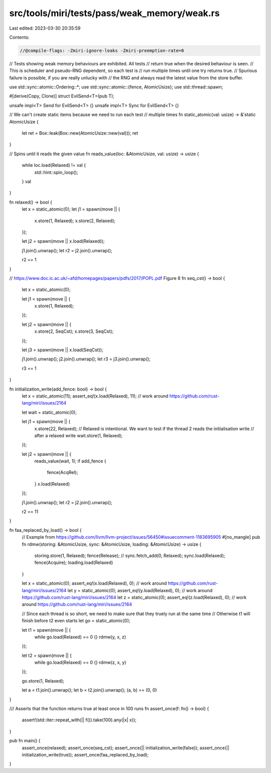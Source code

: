 src/tools/miri/tests/pass/weak_memory/weak.rs
=============================================

Last edited: 2023-03-30 20:35:59

Contents:

.. code-block:: rs

    //@compile-flags: -Zmiri-ignore-leaks -Zmiri-preemption-rate=0

// Tests showing weak memory behaviours are exhibited. All tests
// return true when the desired behaviour is seen.
// This is scheduler and pseudo-RNG dependent, so each test is
// run multiple times until one try returns true.
// Spurious failure is possible, if you are really unlucky with
// the RNG and always read the latest value from the store buffer.

use std::sync::atomic::Ordering::*;
use std::sync::atomic::{fence, AtomicUsize};
use std::thread::spawn;

#[derive(Copy, Clone)]
struct EvilSend<T>(pub T);

unsafe impl<T> Send for EvilSend<T> {}
unsafe impl<T> Sync for EvilSend<T> {}

// We can't create static items because we need to run each test
// multiple times
fn static_atomic(val: usize) -> &'static AtomicUsize {
    let ret = Box::leak(Box::new(AtomicUsize::new(val)));
    ret
}

// Spins until it reads the given value
fn reads_value(loc: &AtomicUsize, val: usize) -> usize {
    while loc.load(Relaxed) != val {
        std::hint::spin_loop();
    }
    val
}

fn relaxed() -> bool {
    let x = static_atomic(0);
    let j1 = spawn(move || {
        x.store(1, Relaxed);
        x.store(2, Relaxed);
    });

    let j2 = spawn(move || x.load(Relaxed));

    j1.join().unwrap();
    let r2 = j2.join().unwrap();

    r2 == 1
}

// https://www.doc.ic.ac.uk/~afd/homepages/papers/pdfs/2017/POPL.pdf Figure 8
fn seq_cst() -> bool {
    let x = static_atomic(0);

    let j1 = spawn(move || {
        x.store(1, Relaxed);
    });

    let j2 = spawn(move || {
        x.store(2, SeqCst);
        x.store(3, SeqCst);
    });

    let j3 = spawn(move || x.load(SeqCst));

    j1.join().unwrap();
    j2.join().unwrap();
    let r3 = j3.join().unwrap();

    r3 == 1
}

fn initialization_write(add_fence: bool) -> bool {
    let x = static_atomic(11);
    assert_eq!(x.load(Relaxed), 11); // work around https://github.com/rust-lang/miri/issues/2164

    let wait = static_atomic(0);

    let j1 = spawn(move || {
        x.store(22, Relaxed);
        // Relaxed is intentional. We want to test if the thread 2 reads the initialisation write
        // after a relaxed write
        wait.store(1, Relaxed);
    });

    let j2 = spawn(move || {
        reads_value(wait, 1);
        if add_fence {
            fence(AcqRel);
        }
        x.load(Relaxed)
    });

    j1.join().unwrap();
    let r2 = j2.join().unwrap();

    r2 == 11
}

fn faa_replaced_by_load() -> bool {
    // Example from https://github.com/llvm/llvm-project/issues/56450#issuecomment-1183695905
    #[no_mangle]
    pub fn rdmw(storing: &AtomicUsize, sync: &AtomicUsize, loading: &AtomicUsize) -> usize {
        storing.store(1, Relaxed);
        fence(Release);
        // sync.fetch_add(0, Relaxed);
        sync.load(Relaxed);
        fence(Acquire);
        loading.load(Relaxed)
    }

    let x = static_atomic(0);
    assert_eq!(x.load(Relaxed), 0); // work around https://github.com/rust-lang/miri/issues/2164
    let y = static_atomic(0);
    assert_eq!(y.load(Relaxed), 0); // work around https://github.com/rust-lang/miri/issues/2164
    let z = static_atomic(0);
    assert_eq!(z.load(Relaxed), 0); // work around https://github.com/rust-lang/miri/issues/2164

    // Since each thread is so short, we need to make sure that they truely run at the same time
    // Otherwise t1 will finish before t2 even starts
    let go = static_atomic(0);

    let t1 = spawn(move || {
        while go.load(Relaxed) == 0 {}
        rdmw(y, x, z)
    });

    let t2 = spawn(move || {
        while go.load(Relaxed) == 0 {}
        rdmw(z, x, y)
    });

    go.store(1, Relaxed);

    let a = t1.join().unwrap();
    let b = t2.join().unwrap();
    (a, b) == (0, 0)
}

/// Asserts that the function returns true at least once in 100 runs
fn assert_once(f: fn() -> bool) {
    assert!(std::iter::repeat_with(|| f()).take(100).any(|x| x));
}

pub fn main() {
    assert_once(relaxed);
    assert_once(seq_cst);
    assert_once(|| initialization_write(false));
    assert_once(|| initialization_write(true));
    assert_once(faa_replaced_by_load);
}


